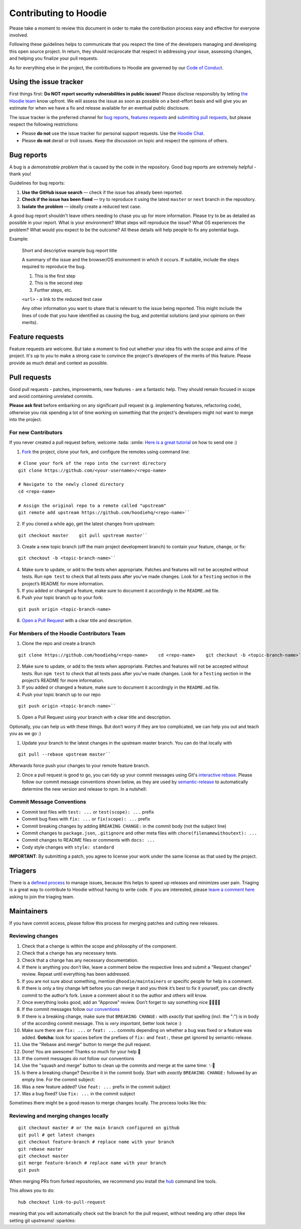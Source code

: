 Contributing to Hoodie
======================

Please take a moment to review this document in order to make the
contribution process easy and effective for everyone involved.

Following these guidelines helps to communicate that you respect the
time of the developers managing and developing this open source project.
In return, they should reciprocate that respect in addressing your
issue, assessing changes, and helping you finalize your pull requests.

As for everything else in the project, the contributions to Hoodie are
governed by our `Code of Conduct <http://hood.ie/code-of-conduct/>`__.

Using the issue tracker
-----------------------

First things first: **Do NOT report security vulnerabilities in public
issues!** Please disclose responsibly by letting `the Hoodie
team <mailto:team@thehoodiefirm.com?subject=Security>`__ know upfront.
We will assess the issue as soon as possible on a best-effort basis and
will give you an estimate for when we have a fix and release available
for an eventual public disclosure.

The issue tracker is the preferred channel for `bug reports <#bugs>`__,
`features requests <#features>`__ and `submitting pull
requests <#pull-requests>`__, but please respect the following
restrictions:

-  Please **do not** use the issue tracker for personal support
   requests. Use the `Hoodie Chat <http://hood.ie/chat/>`__.

-  Please **do not** derail or troll issues. Keep the discussion on
   topic and respect the opinions of others.

Bug reports
-----------

A bug is a *demonstrable problem* that is caused by the code in the
repository. Good bug reports are extremely helpful - thank you!

Guidelines for bug reports:

1. **Use the GitHub issue search** — check if the issue has already been
   reported.

2. **Check if the issue has been fixed** — try to reproduce it using the
   latest ``master`` or ``next`` branch in the repository.

3. **Isolate the problem** — ideally create a reduced test case.

A good bug report shouldn't leave others needing to chase you up for
more information. Please try to be as detailed as possible in your
report. What is your environment? What steps will reproduce the issue?
What OS experiences the problem? What would you expect to be the
outcome? All these details will help people to fix any potential bugs.

Example:

    Short and descriptive example bug report title

    A summary of the issue and the browser/OS environment in which it
    occurs. If suitable, include the steps required to reproduce the
    bug.

    1. This is the first step
    2. This is the second step
    3. Further steps, etc.

    ``<url>`` - a link to the reduced test case

    Any other information you want to share that is relevant to the
    issue being reported. This might include the lines of code that you
    have identified as causing the bug, and potential solutions (and
    your opinions on their merits).

Feature requests
----------------

Feature requests are welcome. But take a moment to find out whether your
idea fits with the scope and aims of the project. It's up to *you* to
make a strong case to convince the project's developers of the merits of
this feature. Please provide as much detail and context as possible.

Pull requests
-------------

Good pull requests - patches, improvements, new features - are a
fantastic help. They should remain focused in scope and avoid containing
unrelated commits.

**Please ask first** before embarking on any significant pull request
(e.g. implementing features, refactoring code), otherwise you risk
spending a lot of time working on something that the project's
developers might not want to merge into the project.

For new Contributors
~~~~~~~~~~~~~~~~~~~~

If you never created a pull request before, welcome :tada: :smile: `Here
is a great
tutorial <https://egghead.io/series/how-to-contribute-to-an-open-source-project-on-github>`__
on how to send one :)

1. `Fork <http://help.github.com/fork-a-repo/>`__ the project, clone
   your fork, and configure the remotes using command line:

::

    # Clone your fork of the repo into the current directory    
    git clone https://github.com/<your-username>/<repo-name>    
   
    # Navigate to the newly cloned directory    
    cd <repo-name>    
   
    # Assign the original repo to a remote called "upstream"    
    git remote add upstream https://github.com/hoodiehq/<repo-name>``

2. If you cloned a while ago, get the latest changes from upstream:

::

    git checkout master    git pull upstream master``

3. Create a new topic branch (off the main project development branch)
   to contain your feature, change, or fix:

::    

    git checkout -b <topic-branch-name>``

4. Make sure to update, or add to the tests when appropriate. Patches
   and features will not be accepted without tests. Run ``npm test`` to
   check that all tests pass after you've made changes. Look for a
   ``Testing`` section in the project’s README for more information.

5. If you added or changed a feature, make sure to document it
   accordingly in the ``README.md`` file.

6. Push your topic branch up to your fork:

::    

    git push origin <topic-branch-name>

8. `Open a Pull
   Request <https://help.github.com/articles/using-pull-requests/>`__
   with a clear title and description.

For Members of the Hoodie Contributors Team
~~~~~~~~~~~~~~~~~~~~~~~~~~~~~~~~~~~~~~~~~~~

1. Clone the repo and create a branch

::   

    git clone https://github.com/hoodiehq/<repo-name>    cd <repo-name>    git checkout -b <topic-branch-name>``

2. Make sure to update, or add to the tests when appropriate. Patches
   and features will not be accepted without tests. Run ``npm test`` to
   check that all tests pass after you've made changes. Look for a
   ``Testing`` section in the project’s README for more information.

3. If you added or changed a feature, make sure to document it
   accordingly in the ``README.md`` file.

4. Push your topic branch up to our repo

::    

    git push origin <topic-branch-name>``

5. Open a Pull Request using your branch with a clear title and
   description.

Optionally, you can help us with these things. But don’t worry if they
are too complicated, we can help you out and teach you as we go :)

1. Update your branch to the latest changes in the upstream master
   branch. You can do that locally with

::

    git pull --rebase upstream master``

Afterwards force push your changes to your remote feature branch.

2. Once a pull request is good to go, you can tidy up your commit
   messages using Git's `interactive
   rebase <https://help.github.com/articles/interactive-rebase>`__.
   Please follow our commit message conventions shown below, as they are
   used by
   `semantic-release <https://github.com/semantic-release/semantic-release>`__
   to automatically determine the new version and release to npm. In a
   nutshell:

Commit Message Conventions
~~~~~~~~~~~~~~~~~~~~~~~~~~

-  Commit test files with ``test: ...`` or ``test(scope): ...`` prefix
-  Commit bug fixes with ``fix: ...`` or ``fix(scope): ...`` prefix
-  Commit breaking changes by adding ``BREAKING CHANGE:`` in the commit
   body (not the subject line)
-  Commit changes to ``package.json``, ``.gitignore`` and other meta
   files with ``chore(filenamewithoutext): ...``
-  Commit changes to README files or comments with ``docs: ...``
-  Cody style changes with ``style: standard``

**IMPORTANT**: By submitting a patch, you agree to license your work
under the same license as that used by the project.

Triagers
--------

There is a `defined process <TRIAGING.html>`__ to manage issues, because
this helps to speed up releases and minimizes user pain. Triaging is a
great way to contribute to Hoodie without having to write code. If you
are interested, please `leave a comment
here <https://github.com/hoodiehq/discussion/issues/50>`__ asking to
join the triaging team.

Maintainers
-----------

If you have commit access, please follow this process for merging
patches and cutting new releases.

Reviewing changes
~~~~~~~~~~~~~~~~~

1.  Check that a change is within the scope and philosophy of the
    component.
2.  Check that a change has any necessary tests.
3.  Check that a change has any necessary documentation.
4.  If there is anything you don’t like, leave a comment below the
    respective lines and submit a "Request changes" review. Repeat until
    everything has been addressed.
5.  If you are not sure about something, mention ``@hoodie/maintainers``
    or specific people for help in a comment.
6.  If there is only a tiny change left before you can merge it and you
    think it’s best to fix it yourself, you can directly commit to the
    author’s fork. Leave a comment about it so the author and others
    will know.
7.  Once everything looks good, add an "Approve" review. Don’t forget to
    say something nice 👏🐶💖✨
8.  If the commit messages follow `our
    conventions <@commit-message-conventions>`__

9.  If there is a breaking change, make sure that ``BREAKING CHANGE:``
    with *exactly* that spelling (incl. the ":") is in body of the
    according commit message. This is *very important*, better look
    twice :)
10. Make sure there are ``fix: ...`` or ``feat: ...`` commits depending
    on whether a bug was fixed or a feature was added. **Gotcha:** look
    for spaces before the prefixes of ``fix:`` and ``feat:``, these get
    ignored by semantic-release.
11. Use the "Rebase and merge" button to merge the pull request.
12. Done! You are awesome! Thanks so much for your help 🤗

13. If the commit messages *do not* follow our conventions

14. Use the "squash and merge" button to clean up the commits and merge
    at the same time: ✨🎩
15. Is there a breaking change? Describe it in the commit body. Start
    with *exactly* ``BREAKING CHANGE:`` followed by an empty line. For
    the commit subject:
16. Was a new feature added? Use ``feat: ...`` prefix in the commit
    subject
17. Was a bug fixed? Use ``fix: ...`` in the commit subject

Sometimes there might be a good reason to merge changes locally. The
process looks like this:

Reviewing and merging changes locally
~~~~~~~~~~~~~~~~~~~~~~~~~~~~~~~~~~~~~

::

    git checkout master # or the main branch configured on github
    git pull # get latest changes
    git checkout feature-branch # replace name with your branch
    git rebase master
    git checkout master
    git merge feature-branch # replace name with your branch
    git push

When merging PRs from forked repositories, we recommend you install the
`hub <https://github.com/github/hub>`__ command line tools.

This allows you to do:

::

    hub checkout link-to-pull-request

meaning that you will automatically check out the branch for the pull
request, without needing any other steps like setting git upstreams!
:sparkles:
